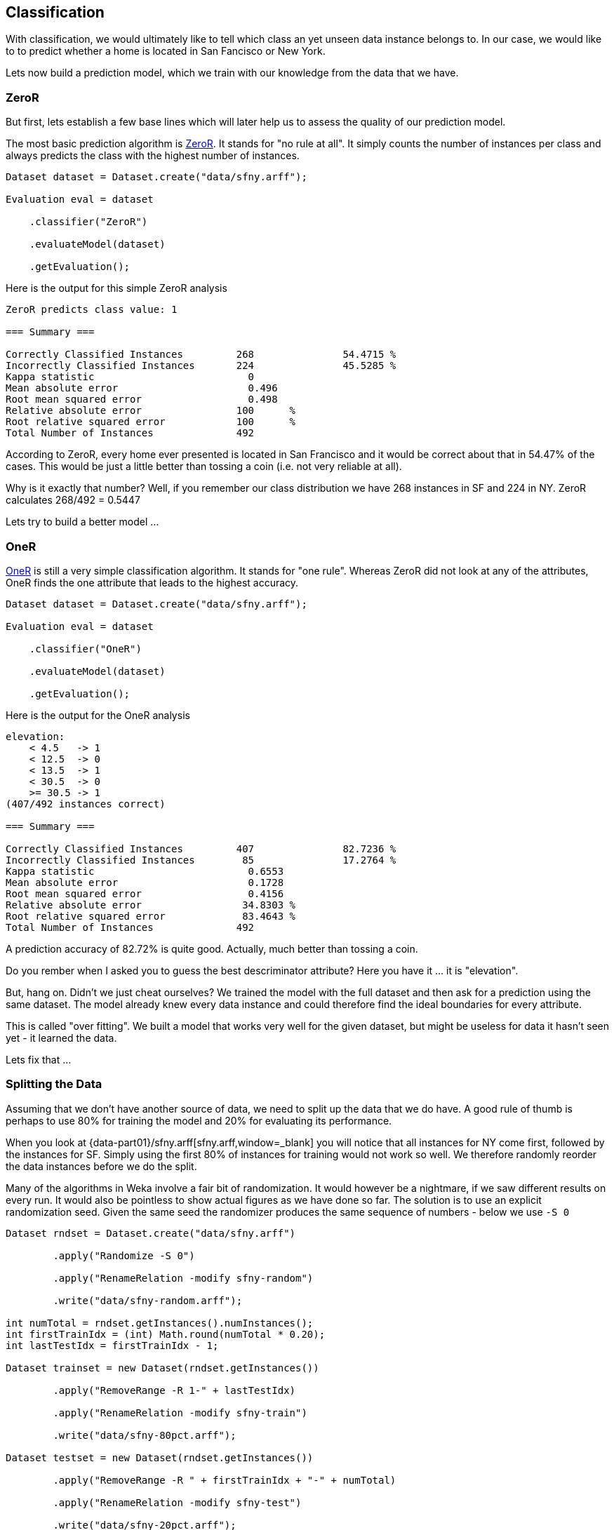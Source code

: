 
## Classification

With classification, we would ultimately like to tell which class an yet unseen data instance belongs to. 
In our case, we would like to to predict whether a home is located in San Fancisco or New York.

Lets now build a prediction model, which we train with our knowledge from the data that we have.

### ZeroR

But first, lets establish a few base lines which will later help us to assess the quality of our prediction model.

The most basic prediction algorithm is https://www.saedsayad.com/zeror.htm[ZeroR,window=_blank]. It stands for "no rule at all".
It simply counts the number of instances per class and always predicts the class with the highest number of instances.

[source,java]
----
Dataset dataset = Dataset.create("data/sfny.arff");

Evaluation eval = dataset

    .classifier("ZeroR")
    
    .evaluateModel(dataset)
    
    .getEvaluation();
----

Here is the output for this simple ZeroR analysis 

[source]
----
ZeroR predicts class value: 1

=== Summary ===

Correctly Classified Instances         268               54.4715 %
Incorrectly Classified Instances       224               45.5285 %
Kappa statistic                          0     
Mean absolute error                      0.496 
Root mean squared error                  0.498 
Relative absolute error                100      %
Root relative squared error            100      %
Total Number of Instances              492     
----
    
According to ZeroR, every home ever presented is located in San Francisco and it would be correct about that in 54.47% of the cases.
This would be just a little better than tossing a coin (i.e. not very reliable at all).

Why is it exactly that number? Well, if you remember our class distribution we have 268 instances in SF and 224 in NY.
ZeroR calculates 268/492 = 0.5447 

Lets try to build a better model ...

### OneR 

https://www.saedsayad.com/oner.htm[OneR,window=_blank] is still a very simple classification algorithm. It stands for "one rule".
Whereas ZeroR did not look at any of the attributes, OneR finds the one attribute that leads to the highest accuracy.

[source,java]
----
Dataset dataset = Dataset.create("data/sfny.arff");

Evaluation eval = dataset

    .classifier("OneR")
    
    .evaluateModel(dataset)
    
    .getEvaluation();
----

Here is the output for the OneR analysis 

[source]
----
elevation:
    < 4.5   -> 1
    < 12.5  -> 0
    < 13.5  -> 1
    < 30.5  -> 0
    >= 30.5 -> 1
(407/492 instances correct)

=== Summary ===

Correctly Classified Instances         407               82.7236 %
Incorrectly Classified Instances        85               17.2764 %
Kappa statistic                          0.6553
Mean absolute error                      0.1728
Root mean squared error                  0.4156
Relative absolute error                 34.8303 %
Root relative squared error             83.4643 %
Total Number of Instances              492     
----
    
A prediction accuracy of 82.72% is quite good. Actually, much better than tossing a coin.  

Do you rember when I asked you to guess the best descriminator attribute? Here you have it ... it is "elevation".

But, hang on. Didn't we just cheat ourselves? We trained the model with the full dataset and then ask for a prediction using the same dataset. 
The model already knew every data instance and could therefore find the ideal boundaries for every attribute. 

This is called "over fitting". We built a model that works very well for the given dataset, but might be useless for data it hasn't seen yet - it learned the data.

Lets fix that ...

### Splitting the Data

Assuming that we don't have another source of data, we need to split up the data that we do have. 
A good rule of thumb is perhaps to use 80% for training the model and 20% for evaluating its performance.  

When you look at {data-part01}/sfny.arff[sfny.arff,window=_blank] you will notice that all instances for NY come first, followed by the instances for SF.
Simply using the first 80% of instances for training would not work so well. We therefore randomly reorder the data instances before we do the split.

Many of the algorithms in Weka involve a fair bit of randomization. It would however be a nightmare, if we saw different results on every run. 
It would also be pointless to show actual figures as we have done so far. The solution is to use an explicit randomization seed. 
Given the same seed the randomizer produces the same sequence of numbers - below we use `-S 0`    

[source,java]
----
Dataset rndset = Dataset.create("data/sfny.arff")
        
        .apply("Randomize -S 0")
        
        .apply("RenameRelation -modify sfny-random")
        
        .write("data/sfny-random.arff");
        
int numTotal = rndset.getInstances().numInstances();
int firstTrainIdx = (int) Math.round(numTotal * 0.20);
int lastTestIdx = firstTrainIdx - 1;

Dataset trainset = new Dataset(rndset.getInstances())
        
        .apply("RemoveRange -R 1-" + lastTestIdx)
        
        .apply("RenameRelation -modify sfny-train")
        
        .write("data/sfny-80pct.arff");

Dataset testset = new Dataset(rndset.getInstances())
        
        .apply("RemoveRange -R " + firstTrainIdx + "-" + numTotal)
        
        .apply("RenameRelation -modify sfny-test")
        
        .write("data/sfny-20pct.arff");
        
Assert.assertEquals(492, rndset.getInstances().numInstances());
Assert.assertEquals(395, trainset.getInstances().numInstances());
Assert.assertEquals(97, testset.getInstances().numInstances());
----

Lets run OneR again ...

### OneR Training/Test

Now that we have split our data in two sets, lets run OneR again ...

[source,java]
----
Dataset training = Dataset.create("data/sfny-80pct.arff");
Dataset testing = Dataset.create("data/sfny-20pct.arff");

Evaluation eval = training

    .classifier("OneR")
    
    .evaluateModel(testing)
    
    .getEvaluation();
----

The result is different, but still much better than ZeroR 

[source]
----
elevation:
    < 1.5   -> 1
    < 3.5   -> 0
    < 5.5   -> 1
    < 30.5  -> 0
    >= 30.5 -> 1
(325/395 instances correct)

=== Summary ===

Correctly Classified Instances          75               77.3196 %
Incorrectly Classified Instances        22               22.6804 %
Kappa statistic                          0.5473
Mean absolute error                      0.2268
Root mean squared error                  0.4762
Relative absolute error                 45.9273 %
Root relative squared error             96.2495 %
Total Number of Instances               97     
----

Now we have a model that is still very simple, but would likely work in more than 3/4 of all cases.

### Stratification

Because we used a random process to split our data there is chance that we introduced some skew. How would our model be effected if the training/test data
did not have the same class distribution as the full dataset. Lets say, the training set had a significant higher percentage of SF homes than the test set.
It this case, the model would likely be biased on SF homes.

There is a method that can split our data in a "supervised" way, such that the class value distribution it taken into account. 

Lets try that as well ...   

[source,java]
----
Dataset dataset = Dataset.create("data/sfny.arff")
        
        // Push the full dataset to the stack
        .push()
        
        .apply("StratifiedRemoveFolds -N 5")
        
        .apply("RenameRelation -modify sfny-test")
        
        .write("data/sfny-20pct-strat.arff")
        
        .pushTestSet()
        
        // Pop the full dataset from the stack
        .pop()
        
        .apply("StratifiedRemoveFolds -N 5 -V")
        
        .apply("RenameRelation -modify sfny-train")
        
        .write("data/sfny-80pct-strat.arff")
        
        .pushTrainingSet();
----

Above, we use the concept of named dataset slots from the Dataset API. It simply means that a Dataset can maintain a theoretically unlimmited number
of named Weka Instances. And because the split into "training/testing" is so common, we have explicit methods to push/pop those.   

Running OneR using a stratified data split, gives us ...

[source]
----
elevation:
    < 4.5   -> 1
    < 12.5  -> 0
    < 14.5  -> 1
    < 25.5  -> 0
    >= 25.5 -> 1
(323/393 instances correct)

=== Summary ===

Correctly Classified Instances          81               81.8182 %
Incorrectly Classified Instances        18               18.1818 %
Kappa statistic                          0.6333
Mean absolute error                      0.1818
Root mean squared error                  0.4264
Relative absolute error                 36.6589 %
Root relative squared error             85.6347 %
Total Number of Instances               99     
----

I guess an almost 5% improvement is significant. Do we already trust this model? 

### Cross-Validation

You might think OneR is quite boring and there is only so much improvement you can do using this algorithm. 
Well yes, you might be right about this, but we are not quite there yet ...

The stratified split above divides the data into five "folds" it reserves one fold (i.e. 20%) for testing and uses the other four folds for training the model.
We could also have used 10 folds and we could have done the whole process over and over again using a different random seeds every time. At the end, we could 
have averaged the results that we thus obtained and only then go to the pub with high confidence in our model.

Lets finally do that and see what it gives us ...

[source,java]
----
Dataset dataset = Dataset.create("data/sfny.arff");

Evaluation eval = dataset

    .classifier("OneR")
    
    .crossValidateModel(10, 1)

    .getEvaluation();
----
   
As you can see, this is really not a lot of code. All data splitting, stratification and re-building the model several time is done under the hood.
This is also the default method that Weka uses when you open a dataset and run any classifier with default options.

Finally, this is what we get ...   

[source]
----
elevation:
    < 4.5   -> 1
    < 12.5  -> 0
    < 13.5  -> 1
    < 30.5  -> 0
    >= 30.5 -> 1
(407/492 instances correct)

=== Summary ===

Correctly Classified Instances         379               77.0325 %
Incorrectly Classified Instances       113               22.9675 %
Kappa statistic                          0.5401
Mean absolute error                      0.2297
Root mean squared error                  0.4792
Relative absolute error                 46.3022 %
Root relative squared error             96.2313 %
Total Number of Instances              492     
----
 
Interestingly enough, the model configuration is quite similar to our own stratified split and the result quite similar to our own percentage split. 
I guess, we've just been lucky in the way we split the data. Anyhow, I'd say this is OneR with a good level of confidence. 

How about, building a model that works on multiple attributes ...

### Decision Tree

Lets meet https://en.wikipedia.org/wiki/C4.5_algorithm[J48,window=_blank], "a landmark decision tree program that is probably the machine learning workhorse most widely used in practice to date" ()

[source,java]
----
Dataset dataset = Dataset.create("data/sfny.arff");

Evaluation eval = dataset

    .classifier("J48")
    
    .crossValidateModel(10, 1)

    .getEvaluation();
----

With the default 10-fold cross-validation method it performs significantly better than OneR. 

[source]
----
J48 pruned tree
------------------

elevation <= 32
|   price_per_sqft <= 1072
|   |   year_built <= 1972
|   |   |   beds <= 1
|   |   |   |   sqft <= 756: 0 (28.0)
|   |   |   |   sqft > 756
|   |   |   |   |   sqft <= 784: 1 (2.0)
|   |   |   |   |   sqft > 784
|   |   |   |   |   |   sqft <= 1063: 0 (5.0)
|   |   |   |   |   |   sqft > 1063
|   |   |   |   |   |   |   price_per_sqft <= 750: 1 (2.0)
|   |   |   |   |   |   |   price_per_sqft > 750: 0 (2.0)
|   |   |   beds > 1
|   |   |   |   price_per_sqft <= 829
|   |   |   |   |   elevation <= 10
|   |   |   |   |   |   year_built <= 1924: 0 (4.0)
|   |   |   |   |   |   year_built > 1924: 1 (2.0)
|   |   |   |   |   elevation > 10: 1 (13.0)
|   |   |   |   price_per_sqft > 829
|   |   |   |   |   price_per_sqft <= 1002: 0 (12.0)
|   |   |   |   |   price_per_sqft > 1002: 1 (3.0/1.0)
|   |   year_built > 1972: 1 (46.0/3.0)
|   price_per_sqft > 1072
|   |   elevation <= 4
|   |   |   bath <= 2.5
|   |   |   |   year_built <= 2005: 0 (6.0/1.0)
|   |   |   |   year_built > 2005: 1 (7.0/1.0)
|   |   |   bath > 2.5: 0 (10.0/2.0)
|   |   elevation > 4
|   |   |   price_per_sqft <= 1379
|   |   |   |   year_built <= 2008
|   |   |   |   |   beds <= 3: 0 (42.0/4.0)
|   |   |   |   |   beds > 3: 1 (3.0/1.0)
|   |   |   |   year_built > 2008: 1 (6.0)
|   |   |   price_per_sqft > 1379: 0 (110.0/2.0)
elevation > 32
|   price <= 569000
|   |   year_built <= 1916: 1 (5.0)
|   |   year_built > 1916
|   |   |   year_built <= 1948: 0 (4.0)
|   |   |   year_built > 1948: 1 (5.0/1.0)
|   price > 569000: 1 (175.0/3.0)

Number of Leaves  :     22

Size of the tree :  43

=== Summary ===

Correctly Classified Instances         420               85.3659 %
Incorrectly Classified Instances        72               14.6341 %
Kappa statistic                          0.7069
Mean absolute error                      0.1727
Root mean squared error                  0.3601
Relative absolute error                 34.8079 %
Root relative squared error             72.3008 %
Total Number of Instances              492     
----

An accuracy of 85.37% with an high level of confidence in the model, is quite good I'd say.
 
When you right-click on the classification result, you can see the tree model visualized. Please note, that J48 also chooses "elevation" as the initial discriminator.
Each split is then performed such that it yields to the maximum of information gain.

image::classification/j48-tree.png[J48 Tree]

### Confusion Matrix

To be done ...
